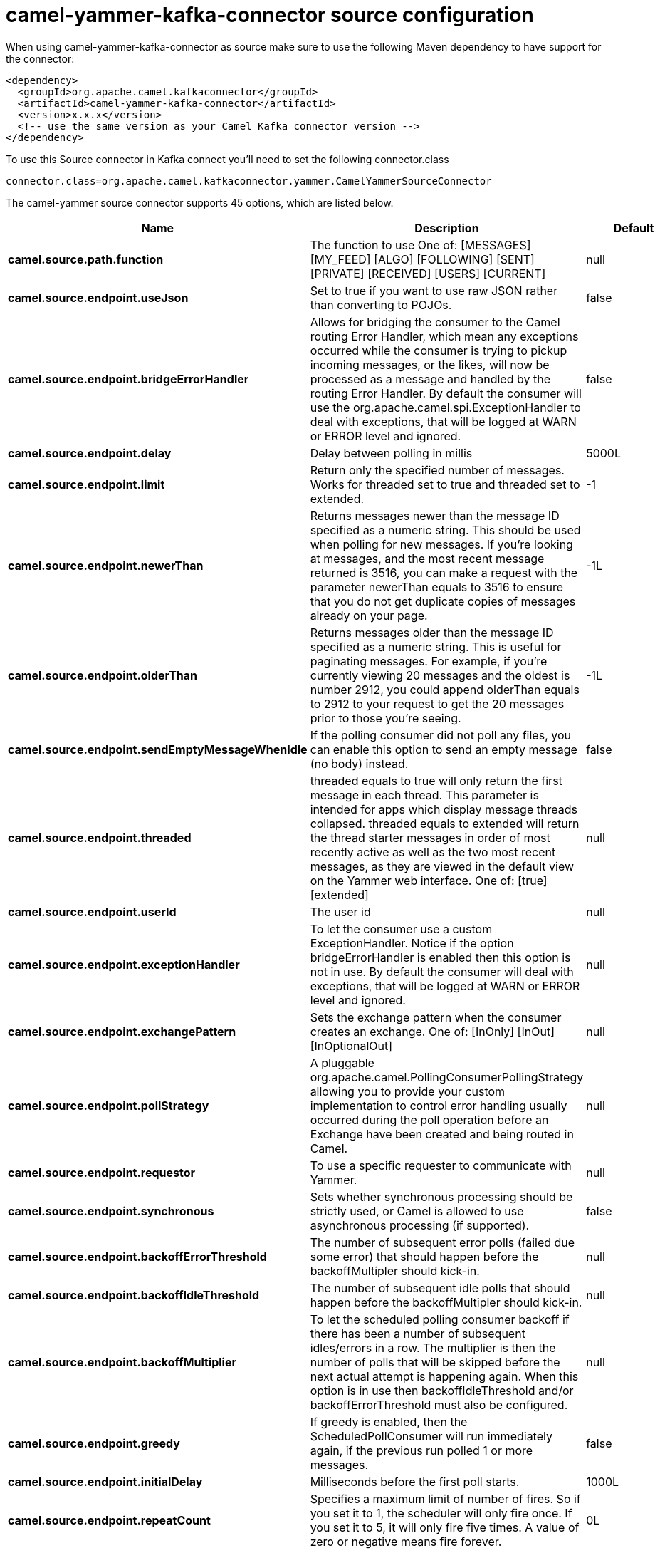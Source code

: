// kafka-connector options: START
[[camel-yammer-kafka-connector-source]]
= camel-yammer-kafka-connector source configuration

When using camel-yammer-kafka-connector as source make sure to use the following Maven dependency to have support for the connector:

[source,xml]
----
<dependency>
  <groupId>org.apache.camel.kafkaconnector</groupId>
  <artifactId>camel-yammer-kafka-connector</artifactId>
  <version>x.x.x</version>
  <!-- use the same version as your Camel Kafka connector version -->
</dependency>
----

To use this Source connector in Kafka connect you'll need to set the following connector.class

[source,java]
----
connector.class=org.apache.camel.kafkaconnector.yammer.CamelYammerSourceConnector
----


The camel-yammer source connector supports 45 options, which are listed below.



[width="100%",cols="2,5,^1,1,1",options="header"]
|===
| Name | Description | Default | Required | Priority
| *camel.source.path.function* | The function to use One of: [MESSAGES] [MY_FEED] [ALGO] [FOLLOWING] [SENT] [PRIVATE] [RECEIVED] [USERS] [CURRENT] | null | true | HIGH
| *camel.source.endpoint.useJson* | Set to true if you want to use raw JSON rather than converting to POJOs. | false | false | MEDIUM
| *camel.source.endpoint.bridgeErrorHandler* | Allows for bridging the consumer to the Camel routing Error Handler, which mean any exceptions occurred while the consumer is trying to pickup incoming messages, or the likes, will now be processed as a message and handled by the routing Error Handler. By default the consumer will use the org.apache.camel.spi.ExceptionHandler to deal with exceptions, that will be logged at WARN or ERROR level and ignored. | false | false | MEDIUM
| *camel.source.endpoint.delay* | Delay between polling in millis | 5000L | false | MEDIUM
| *camel.source.endpoint.limit* | Return only the specified number of messages. Works for threaded set to true and threaded set to extended. | -1 | false | MEDIUM
| *camel.source.endpoint.newerThan* | Returns messages newer than the message ID specified as a numeric string. This should be used when polling for new messages. If you're looking at messages, and the most recent message returned is 3516, you can make a request with the parameter newerThan equals to 3516 to ensure that you do not get duplicate copies of messages already on your page. | -1L | false | MEDIUM
| *camel.source.endpoint.olderThan* | Returns messages older than the message ID specified as a numeric string. This is useful for paginating messages. For example, if you're currently viewing 20 messages and the oldest is number 2912, you could append olderThan equals to 2912 to your request to get the 20 messages prior to those you're seeing. | -1L | false | MEDIUM
| *camel.source.endpoint.sendEmptyMessageWhenIdle* | If the polling consumer did not poll any files, you can enable this option to send an empty message (no body) instead. | false | false | MEDIUM
| *camel.source.endpoint.threaded* | threaded equals to true will only return the first message in each thread. This parameter is intended for apps which display message threads collapsed. threaded equals to extended will return the thread starter messages in order of most recently active as well as the two most recent messages, as they are viewed in the default view on the Yammer web interface. One of: [true] [extended] | null | false | MEDIUM
| *camel.source.endpoint.userId* | The user id | null | false | MEDIUM
| *camel.source.endpoint.exceptionHandler* | To let the consumer use a custom ExceptionHandler. Notice if the option bridgeErrorHandler is enabled then this option is not in use. By default the consumer will deal with exceptions, that will be logged at WARN or ERROR level and ignored. | null | false | MEDIUM
| *camel.source.endpoint.exchangePattern* | Sets the exchange pattern when the consumer creates an exchange. One of: [InOnly] [InOut] [InOptionalOut] | null | false | MEDIUM
| *camel.source.endpoint.pollStrategy* | A pluggable org.apache.camel.PollingConsumerPollingStrategy allowing you to provide your custom implementation to control error handling usually occurred during the poll operation before an Exchange have been created and being routed in Camel. | null | false | MEDIUM
| *camel.source.endpoint.requestor* | To use a specific requester to communicate with Yammer. | null | false | MEDIUM
| *camel.source.endpoint.synchronous* | Sets whether synchronous processing should be strictly used, or Camel is allowed to use asynchronous processing (if supported). | false | false | MEDIUM
| *camel.source.endpoint.backoffErrorThreshold* | The number of subsequent error polls (failed due some error) that should happen before the backoffMultipler should kick-in. | null | false | MEDIUM
| *camel.source.endpoint.backoffIdleThreshold* | The number of subsequent idle polls that should happen before the backoffMultipler should kick-in. | null | false | MEDIUM
| *camel.source.endpoint.backoffMultiplier* | To let the scheduled polling consumer backoff if there has been a number of subsequent idles/errors in a row. The multiplier is then the number of polls that will be skipped before the next actual attempt is happening again. When this option is in use then backoffIdleThreshold and/or backoffErrorThreshold must also be configured. | null | false | MEDIUM
| *camel.source.endpoint.greedy* | If greedy is enabled, then the ScheduledPollConsumer will run immediately again, if the previous run polled 1 or more messages. | false | false | MEDIUM
| *camel.source.endpoint.initialDelay* | Milliseconds before the first poll starts. | 1000L | false | MEDIUM
| *camel.source.endpoint.repeatCount* | Specifies a maximum limit of number of fires. So if you set it to 1, the scheduler will only fire once. If you set it to 5, it will only fire five times. A value of zero or negative means fire forever. | 0L | false | MEDIUM
| *camel.source.endpoint.runLoggingLevel* | The consumer logs a start/complete log line when it polls. This option allows you to configure the logging level for that. One of: [TRACE] [DEBUG] [INFO] [WARN] [ERROR] [OFF] | "TRACE" | false | MEDIUM
| *camel.source.endpoint.scheduledExecutorService* | Allows for configuring a custom/shared thread pool to use for the consumer. By default each consumer has its own single threaded thread pool. | null | false | MEDIUM
| *camel.source.endpoint.scheduler* | To use a cron scheduler from either camel-spring or camel-quartz component. Use value spring or quartz for built in scheduler | "none" | false | MEDIUM
| *camel.source.endpoint.schedulerProperties* | To configure additional properties when using a custom scheduler or any of the Quartz, Spring based scheduler. | null | false | MEDIUM
| *camel.source.endpoint.startScheduler* | Whether the scheduler should be auto started. | true | false | MEDIUM
| *camel.source.endpoint.timeUnit* | Time unit for initialDelay and delay options. One of: [NANOSECONDS] [MICROSECONDS] [MILLISECONDS] [SECONDS] [MINUTES] [HOURS] [DAYS] | "MILLISECONDS" | false | MEDIUM
| *camel.source.endpoint.useFixedDelay* | Controls if fixed delay or fixed rate is used. See ScheduledExecutorService in JDK for details. | true | false | MEDIUM
| *camel.source.endpoint.accessToken* | The access token | null | true | HIGH
| *camel.source.endpoint.consumerKey* | The consumer key | null | true | HIGH
| *camel.source.endpoint.consumerSecret* | The consumer secret | null | true | HIGH
| *camel.component.yammer.useJson* | Set to true if you want to use raw JSON rather than converting to POJOs. | false | false | MEDIUM
| *camel.component.yammer.bridgeErrorHandler* | Allows for bridging the consumer to the Camel routing Error Handler, which mean any exceptions occurred while the consumer is trying to pickup incoming messages, or the likes, will now be processed as a message and handled by the routing Error Handler. By default the consumer will use the org.apache.camel.spi.ExceptionHandler to deal with exceptions, that will be logged at WARN or ERROR level and ignored. | false | false | MEDIUM
| *camel.component.yammer.delay* | Delay between polling in millis | 5000L | false | MEDIUM
| *camel.component.yammer.limit* | Return only the specified number of messages. Works for threaded set to true and threaded set to extended. | -1 | false | MEDIUM
| *camel.component.yammer.newerThan* | Returns messages newer than the message ID specified as a numeric string. This should be used when polling for new messages. If you're looking at messages, and the most recent message returned is 3516, you can make a request with the parameter newerThan equals to 3516 to ensure that you do not get duplicate copies of messages already on your page. | -1L | false | MEDIUM
| *camel.component.yammer.olderThan* | Returns messages older than the message ID specified as a numeric string. This is useful for paginating messages. For example, if you're currently viewing 20 messages and the oldest is number 2912, you could append olderThan equals to 2912 to your request to get the 20 messages prior to those you're seeing. | -1L | false | MEDIUM
| *camel.component.yammer.threaded* | threaded equals to true will only return the first message in each thread. This parameter is intended for apps which display message threads collapsed. threaded equals to extended will return the thread starter messages in order of most recently active as well as the two most recent messages, as they are viewed in the default view on the Yammer web interface. One of: [true] [extended] | null | false | MEDIUM
| *camel.component.yammer.userId* | The user id | null | false | MEDIUM
| *camel.component.yammer.autowiredEnabled* | Whether autowiring is enabled. This is used for automatic autowiring options (the option must be marked as autowired) by looking up in the registry to find if there is a single instance of matching type, which then gets configured on the component. This can be used for automatic configuring JDBC data sources, JMS connection factories, AWS Clients, etc. | true | false | MEDIUM
| *camel.component.yammer.configuration* | Component configuration | null | false | MEDIUM
| *camel.component.yammer.requestor* | To use a specific requester to communicate with Yammer. | null | false | MEDIUM
| *camel.component.yammer.accessToken* | The access token | null | true | HIGH
| *camel.component.yammer.consumerKey* | The consumer key | null | true | HIGH
| *camel.component.yammer.consumerSecret* | The consumer secret | null | true | HIGH
|===



The camel-yammer sink connector has no converters out of the box.





The camel-yammer sink connector has no transforms out of the box.





The camel-yammer sink connector has no aggregation strategies out of the box.
// kafka-connector options: END
